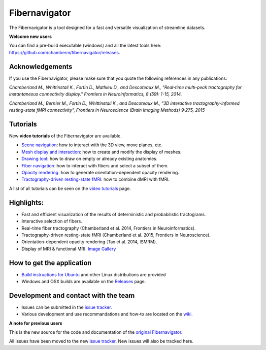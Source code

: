 Fibernavigator
==============

The Fibernavigator is a tool designed for a fast and versatile visualization of streamline datasets.

**Welcome new users**

You can find a pre-build executable (windows) and all the latest tools here: https://github.com/chamberm/fibernavigator/releases.

Acknowledgements
-------------------------------------
If you use the Fibernavigator, please make sure that you quote the following references in any publications:

*Chamberland M., Whittinstall K., Fortin D., Mathieu D., and Descoteaux M., "Real-time multi-peak tractography for instantaneous connectivity display." Frontiers in Neuroinformatics, 8 (59): 1-15, 2014.*

*Chamberland M., Bernier M., Fortin D., Whittinstall K., and Descoteaux M., "3D interactive tractography-informed resting-state fMRI connectivity", Frontiers in Neuroscience (Brain Imaging Methods) 9:275, 2015*

Tutorials
---------

New **video tutorials** of the Fibernavigator are available.

- `Scene navigation`_: how to interact with the 3D view, move planes, etc.
- `Mesh display and interaction`_: how to create and modify the display of meshes.
- `Drawing tool`_: how to draw on empty or already existing anatomies.
- `Fiber navigation`_: how to interact with fibers and select a subset of them.
- `Opacity rendering`_: how to generate orientation-dependent opacity rendering.
- `Tractography-driven resting-state fMRI`_: how to combine dMRI with fMRI.

A list of all tutorials can be seen on the `video tutorials`_ page.

Highlights:
-----------

- Fast and efficient visualization of the results of deterministic and probabilistic tractograms.
- Interactive selection of fibers.
- Real-time fiber tractography (Chamberland et al. 2014, Frontiers in Neuroinformatics).
- Tractography-driven resting-state fMRI (Chamberland et al. 2015, Frontiers in Neuroscience).
- Orientation-dependent opacity rendering (Tax et al. 2014, ISMRM).
- Display of MRI & functional MRI. `Image Gallery`_

How to get the application
--------------------------

- `Build instructions for Ubuntu`_ and other Linux distributions are provided
- Windows and OSX builds are available on the Releases_ page.

Development and contact with the team
-------------------------------------

- Issues can be submitted in the `issue tracker`_.
- Various development and use recommandations and how-to are located on the wiki_.


**A note for previous users**

This is the new source for the code and documentation of the `original Fibernavigator`_.

All issues have been moved to the new `issue tracker`_. New issues will also be tracked here.

.. _original Fibernavigator: http://code.google.com/p/fibernavigator/
.. _issue tracker: https://github.com/scilus/fibernavigator/issues
.. _video tutorials: https://github.com/scilus/fibernavigator/wiki/Video-tutorials
.. _Build instructions for Ubuntu: https://github.com/chamberm/fibernavigator/wiki/Ubuntu-build-instructions
.. _Releases: https://github.com/chamberm/fibernavigator/releases
.. _wiki: https://github.com/chamberm/fibernavigator/wiki/_pages
.. _Scene navigation: http://www.youtube.com/watch?v=OXuHX8GGaBQ
.. _Mesh display and interaction: http://www.youtube.com/watch?v=VONdX7iTNSI
.. _Drawing tool: http://www.youtube.com/watch?v=4vYkQLrdYaY
.. _Fiber navigation: http://www.youtube.com/watch?v=8c4Smi9gZOA
.. _Tractography-driven resting-state fMRI: https://www.youtube.com/watch?v=eHSyf2AjbHw
.. _Opacity rendering: https://www.youtube.com/watch?v=IzJ537KNpR0
.. _Image Gallery: http://chamberm.github.io/media.html



